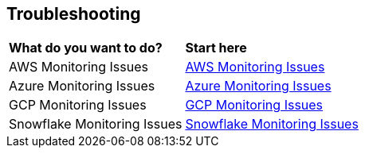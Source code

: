 == Troubleshooting


[cols="30%a,70%a"]
|===

|*What do you want to do?*
|*Start here*

|AWS Monitoring Issues
|xref:../troubleshooting/aws-monitoring-issues.adoc[AWS Monitoring Issues]

|Azure Monitoring Issues
|xref:../troubleshooting/azure-monitoring-issues.adoc[Azure Monitoring Issues]

|GCP Monitoring Issues
|xref:../troubleshooting/gcp-monitoring-issues.adoc[GCP Monitoring Issues]

|Snowflake Monitoring Issues
|xref:../troubleshooting/snowflake-monitoring-issues.adoc[Snowflake Monitoring Issues]

|===